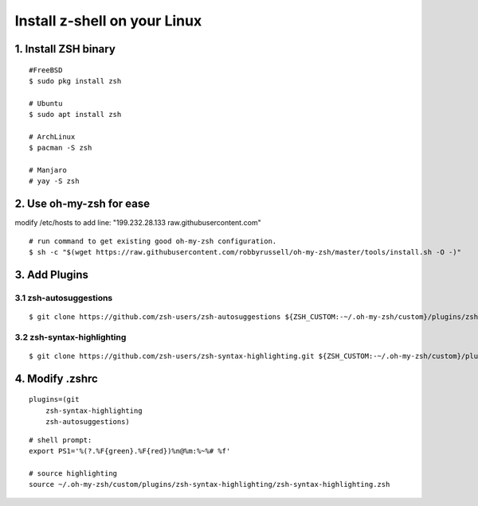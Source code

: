 
**Install z-shell on your Linux**
#####################################


1. Install ZSH binary
======================

::

    #FreeBSD
    $ sudo pkg install zsh 

    # Ubuntu
    $ sudo apt install zsh

    # ArchLinux
    $ pacman -S zsh

    # Manjaro
    # yay -S zsh


2. Use oh-my-zsh for ease
===========================

modify /etc/hosts to add line:  "199.232.28.133	raw.githubusercontent.com"

::

    # run command to get existing good oh-my-zsh configuration.
    $ sh -c "$(wget https://raw.githubusercontent.com/robbyrussell/oh-my-zsh/master/tools/install.sh -O -)"


3. Add Plugins
===================

3.1 zsh-autosuggestions
+++++++++++++++++++++++++++

::

    $ git clone https://github.com/zsh-users/zsh-autosuggestions ${ZSH_CUSTOM:-~/.oh-my-zsh/custom}/plugins/zsh-autosuggestions

3.2 zsh-syntax-highlighting
+++++++++++++++++++++++++++++

::

    $ git clone https://github.com/zsh-users/zsh-syntax-highlighting.git ${ZSH_CUSTOM:-~/.oh-my-zsh/custom}/plugins/zsh-syntax-highlighting

4. Modify .zshrc
====================

::

    plugins=(git
        zsh-syntax-highlighting
        zsh-autosuggestions)

::

    # shell prompt: 
    export PS1='%(?.%F{green}.%F{red})%n@%m:%~%# %f'

    # source highlighting
    source ~/.oh-my-zsh/custom/plugins/zsh-syntax-highlighting/zsh-syntax-highlighting.zsh


